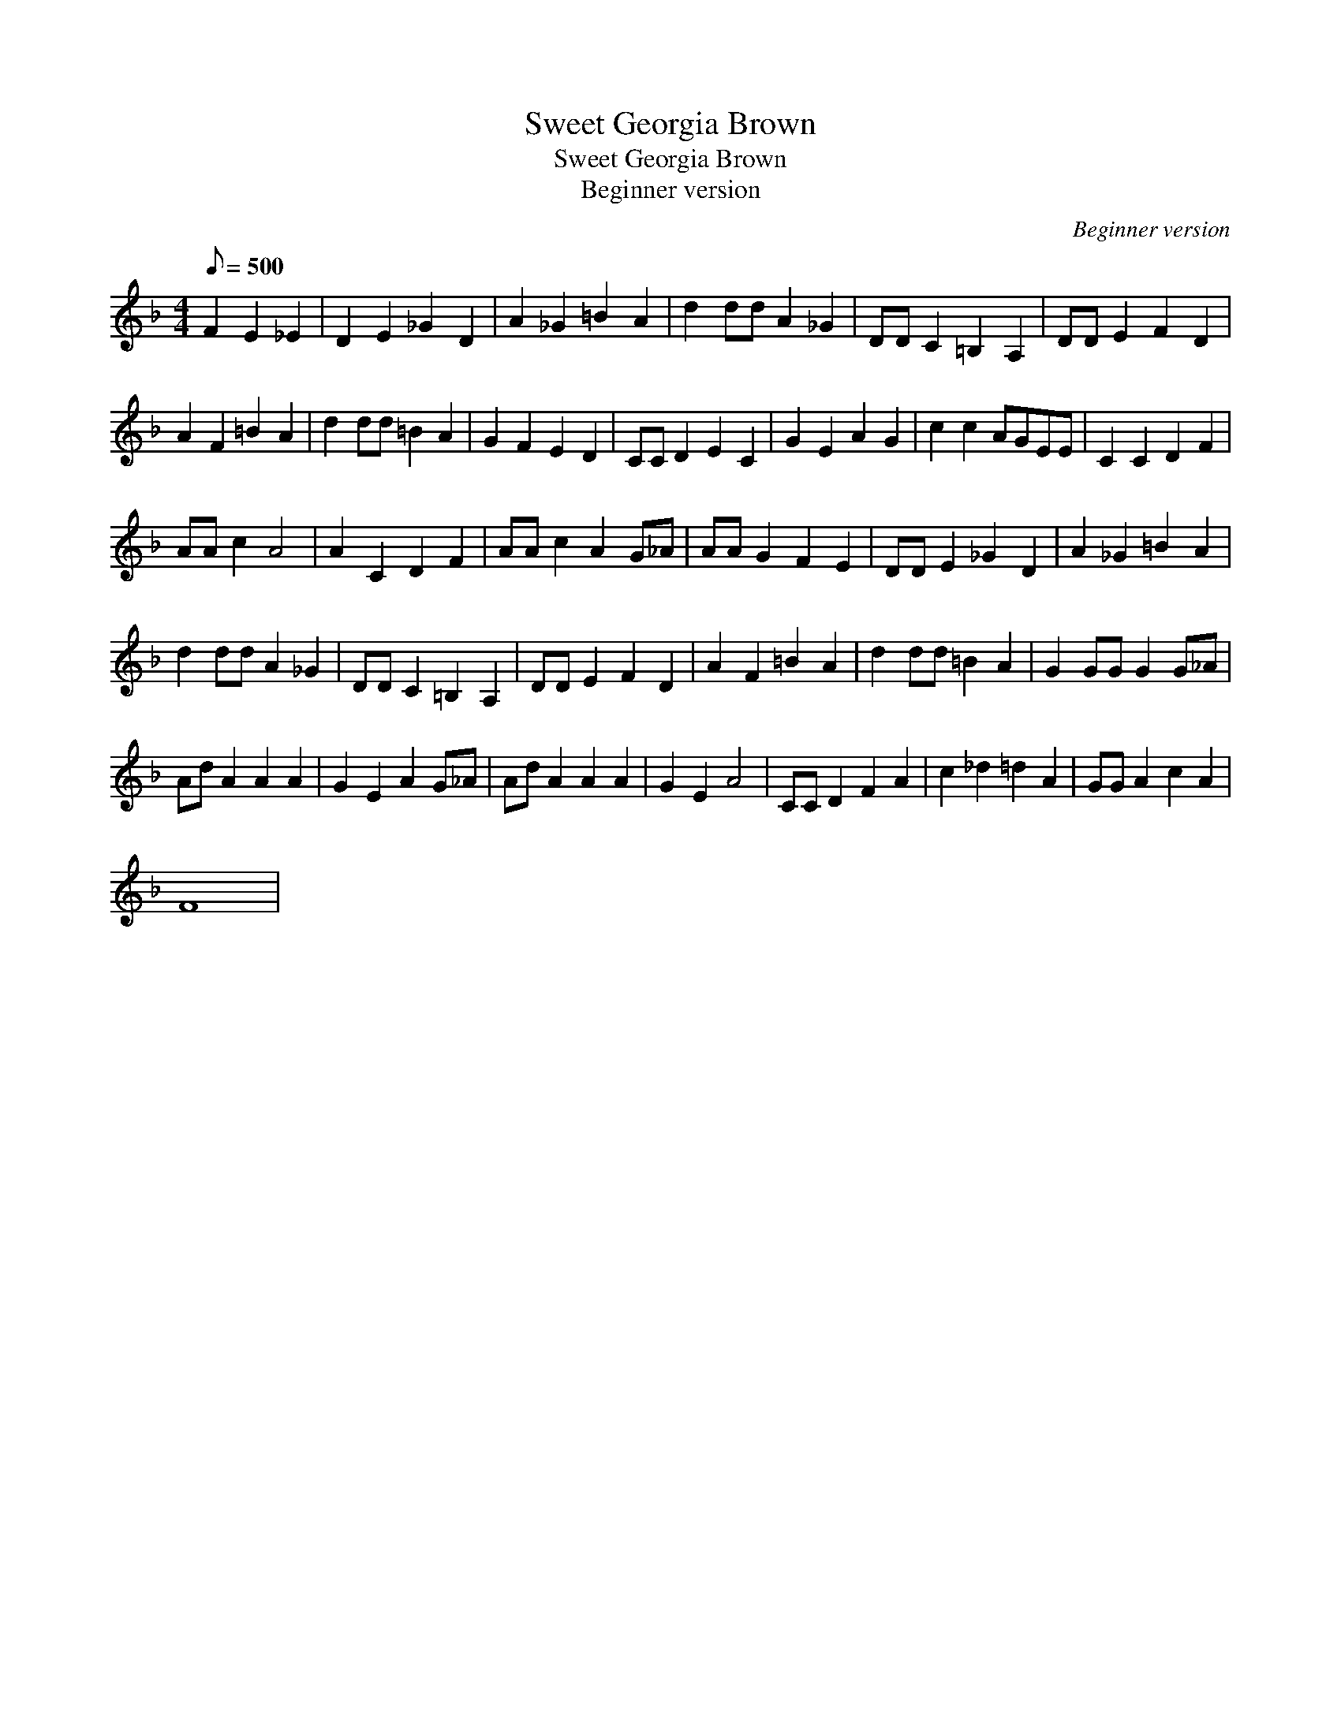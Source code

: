 X:1
T:Sweet Georgia Brown
T:Sweet Georgia Brown
T:Beginner version
C:Beginner version
L:1/8
Q:1/8=500
M:4/4
K:F
V:1 treble 
V:1
 F2 E2 _E2 | D2 E2 _G2 D2 | A2 _G2 =B2 A2 | d2 dd A2 _G2 | DD C2 =B,2 A,2 | DD E2 F2 D2 | %6
 A2 F2 =B2 A2 | d2 dd =B2 A2 | G2 F2 E2 D2 | CC D2 E2 C2 | G2 E2 A2 G2 | c2 c2 AGEE | C2 C2 D2 F2 | %13
 AA c2 A4 | A2 C2 D2 F2 | AA c2 A2 G_A | AA G2 F2 E2 | DD E2 _G2 D2 | A2 _G2 =B2 A2 | %19
 d2 dd A2 _G2 | DD C2 =B,2 A,2 | DD E2 F2 D2 | A2 F2 =B2 A2 | d2 dd =B2 A2 | G2 GG G2 G_A | %25
 Ad A2 A2 A2 | G2 E2 A2 G_A | Ad A2 A2 A2 | G2 E2 A4 | CC D2 F2 A2 | c2 _d2 =d2 A2 | GG A2 c2 A2 | %32
 F8 | %33

